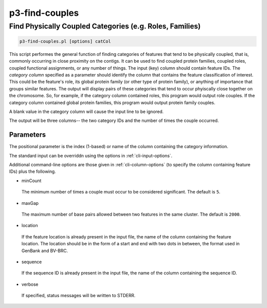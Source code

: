 .. _cli::p3-find-couples:


###############
p3-find-couples
###############


*********************************************************
Find Physically Coupled Categories (e.g. Roles, Families)
*********************************************************



.. code-block:: perl

     p3-find-couples.pl [options] catCol


This script performes the general function of finding categories of features that tend to be physically coupled,
that is, commonly occurring in close proximity on the contigs. It can be
used to find coupled protein families, coupled roles, coupled functional assignments, or any number of things.
The input (key) column should contain feature IDs. The \ *category column*\  specified as a parameter should identify
the column that contains the feature classification of interest. This could be the feature's role, its global protein
family (or other type of protein family), or anything of importance that groups similar features. The output will
display pairs of these categories that tend to occur phyiscally close together on the chromosome. So, for example,
if the category column contained roles, this program would output role couples. If the category column contained
global protein families, this program would output protein family couples.

A blank value in the category column will cause the input line to be ignored.

The output will be three columns-- the two category IDs and the number of times the couple occurred.

Parameters
==========


The positional parameter is the index (1-based) or name of the column containing the category information.

The standard input can be overriddn using the options in :ref:`cli-input-options`.

Additional command-line options are those given in :ref:`cli-column-options` (to specify the column containing
feature IDs) plus the following.


- minCount
 
 The minimum number of times a couple must occur to be considered significant. The default is \ ``5``\ .
 


- maxGap
 
 The maximum number of base pairs allowed between two features in the same cluster. The default is \ ``2000``\ .
 


- location
 
 If the feature location is already present in the input file, the name of the column containing the feature location.
 The location should be in the form of a start and end with two dots in between, the format used in GenBank and BV-BRC.
 


- sequence
 
 If the sequence ID is already present in the input file, the name of the column containing the sequence ID.
 


- verbose
 
 If specified, status messages will be written to STDERR.
 



